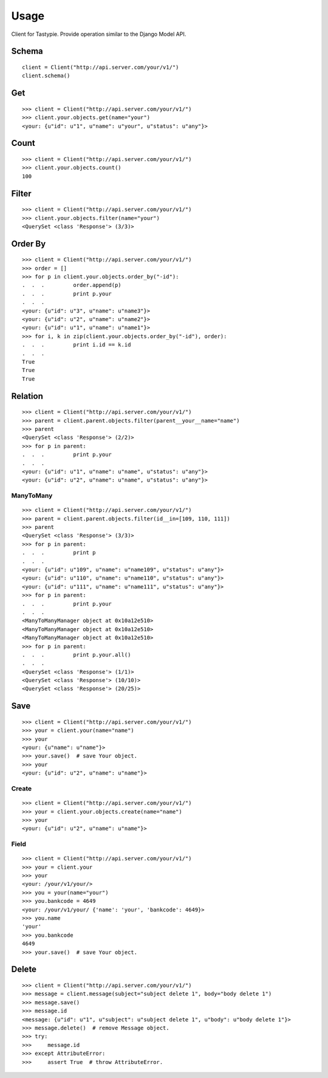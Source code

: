 
Usage
======

Client for Tastypie. Provide operation similar to the Django Model API.

Schema
-------

::

    client = Client("http://api.server.com/your/v1/")
    client.schema()


Get
----

::

    >>> client = Client("http://api.server.com/your/v1/")
    >>> client.your.objects.get(name="your")
    <your: {u"id": u"1", u"name": u"your", u"status": u"any"}>


Count
------

::

    >>> client = Client("http://api.server.com/your/v1/")
    >>> client.your.objects.count()
    100


Filter
-------

::

    >>> client = Client("http://api.server.com/your/v1/")
    >>> client.your.objects.filter(name="your")
    <QuerySet <class 'Response'> (3/3)>


Order By
---------

::

    >>> client = Client("http://api.server.com/your/v1/")
    >>> order = []
    >>> for p in client.your.objects.order_by("-id"):
    .  .  .         order.append(p)
    .  .  .         print p.your
    .  .  .
    <your: {u"id": u"3", u"name": u"name3"}>
    <your: {u"id": u"2", u"name": u"name2"}>
    <your: {u"id": u"1", u"name": u"name1"}>
    >>> for i, k in zip(client.your.objects.order_by("-id"), order):
    .  .  .         print i.id == k.id
    .  .  .
    True
    True
    True


Relation
---------

::

    >>> client = Client("http://api.server.com/your/v1/")
    >>> parent = client.parent.objects.filter(parent__your__name="name")
    >>> parent
    <QuerySet <class 'Response'> (2/2)>
    >>> for p in parent:
    .  .  .         print p.your
    .  .  .
    <your: {u"id": u"1", u"name": u"name", u"status": u"any"}>
    <your: {u"id": u"2", u"name": u"name", u"status": u"any"}>


ManyToMany
~~~~~~~~~~~~

::

    >>> client = Client("http://api.server.com/your/v1/")
    >>> parent = client.parent.objects.filter(id__in=[109, 110, 111])
    >>> parent
    <QuerySet <class 'Response'> (3/3)>
    >>> for p in parent:
    .  .  .         print p
    .  .  .
    <your: {u"id": u"109", u"name": u"name109", u"status": u"any"}>
    <your: {u"id": u"110", u"name": u"name110", u"status": u"any"}>
    <your: {u"id": u"111", u"name": u"name111", u"status": u"any"}>
    >>> for p in parent:
    .  .  .         print p.your
    .  .  .
    <ManyToManyManager object at 0x10a12e510>
    <ManyToManyManager object at 0x10a12e510>
    <ManyToManyManager object at 0x10a12e510>
    >>> for p in parent:
    .  .  .         print p.your.all()
    .  .  .
    <QuerySet <class 'Response'> (1/1)>
    <QuerySet <class 'Response'> (10/10)>
    <QuerySet <class 'Response'> (20/25)>


Save
-----

::

    >>> client = Client("http://api.server.com/your/v1/")
    >>> your = client.your(name="name")
    >>> your
    <your: {u"name": u"name"}>
    >>> your.save()  # save Your object.
    >>> your
    <your: {u"id": u"2", u"name": u"name"}>

Create
~~~~~~~

::

    >>> client = Client("http://api.server.com/your/v1/")
    >>> your = client.your.objects.create(name="name")
    >>> your
    <your: {u"id": u"2", u"name": u"name"}>


Field
~~~~~~

::

    >>> client = Client("http://api.server.com/your/v1/")
    >>> your = client.your
    >>> your
    <your: /your/v1/your/>
    >>> you = your(name="your")
    >>> you.bankcode = 4649
    <your: /your/v1/your/ {'name': 'your', 'bankcode': 4649}>
    >>> you.name
    'your'
    >>> you.bankcode
    4649
    >>> your.save()  # save Your object.


Delete
--------

::

    >>> client = Client("http://api.server.com/your/v1/")
    >>> message = client.message(subject="subject delete 1", body="body delete 1")
    >>> message.save()
    >>> message.id
    <message: {u"id": u"1", u"subject": u"subject delete 1", u"body": u"body delete 1"}>
    >>> message.delete()  # remove Message object.
    >>> try:
    >>>     message.id
    >>> except AttributeError:
    >>>     assert True  # throw AttributeError.

